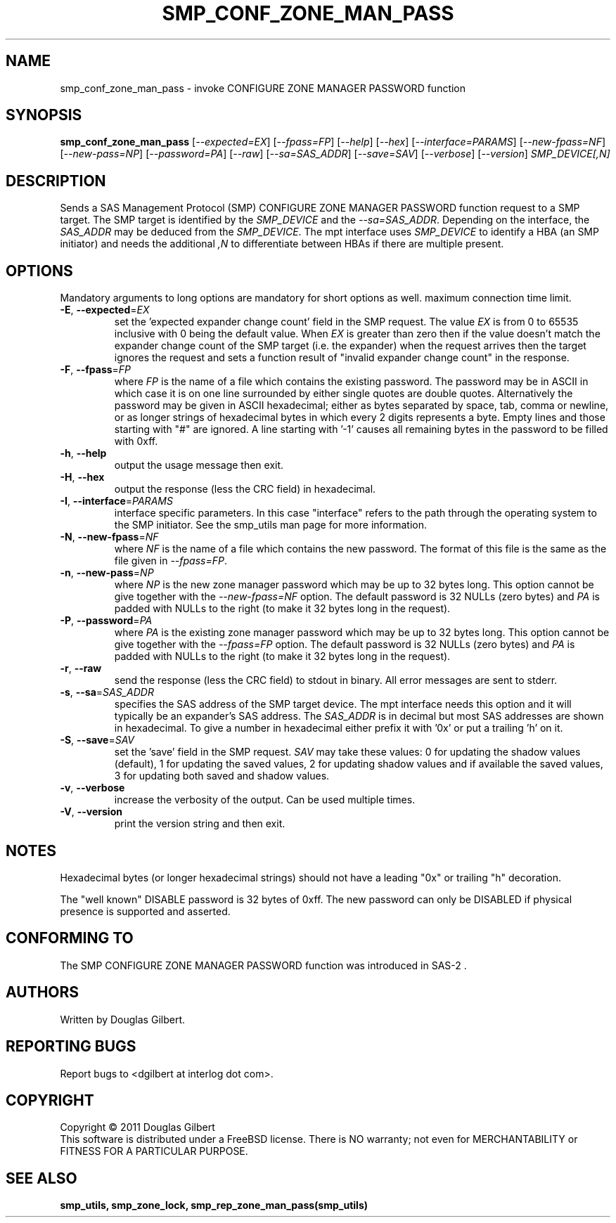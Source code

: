 .TH SMP_CONF_ZONE_MAN_PASS "8" "May 2011" "smp_utils\-0.96" SMP_UTILS
.SH NAME
smp_conf_zone_man_pass \- invoke CONFIGURE ZONE MANAGER PASSWORD function
.SH SYNOPSIS
.B smp_conf_zone_man_pass
[\fI\-\-expected=EX\fR] [\fI\-\-fpass=FP\fR] [\fI\-\-help\fR]
[\fI\-\-hex\fR] [\fI\-\-interface=PARAMS\fR] [\fI\-\-new\-fpass=NF\fR]
[\fI\-\-new\-pass=NP\fR] [\fI\-\-password=PA\fR] [\fI\-\-raw\fR]
[\fI\-\-sa=SAS_ADDR\fR] [\fI\-\-save=SAV\fR] [\fI\-\-verbose\fR]
[\fI\-\-version\fR] \fISMP_DEVICE[,N]\fR
.SH DESCRIPTION
.\" Add any additional description here
.PP
Sends a SAS Management Protocol (SMP) CONFIGURE ZONE MANAGER PASSWORD function
request to a SMP target. The SMP target is identified by the \fISMP_DEVICE\fR
and the \fI\-\-sa=SAS_ADDR\fR. Depending on the interface, the \fISAS_ADDR\fR
may be deduced from the \fISMP_DEVICE\fR. The mpt interface uses
\fISMP_DEVICE\fR to identify a HBA (an SMP initiator) and needs the additional
\fI,N\fR to differentiate between HBAs if there are multiple present.
.SH OPTIONS
Mandatory arguments to long options are mandatory for short options as well.
maximum connection time limit.
.TP
\fB\-E\fR, \fB\-\-expected\fR=\fIEX\fR
set the 'expected expander change count' field in the SMP request.
The value \fIEX\fR is from 0 to 65535 inclusive with 0 being the default
value. When \fIEX\fR is greater than zero then if the value doesn't match
the expander change count of the SMP target (i.e. the expander) when
the request arrives then the target ignores the request and sets a
function result of "invalid expander change count" in the response.
.TP
\fB\-F\fR, \fB\-\-fpass\fR=\fIFP\fR
where \fIFP\fR is the name of a file which contains the existing password.
The password may be in ASCII in which case it is on one line surrounded by
either single quotes are double quotes. Alternatively the password may be
given in ASCII hexadecimal; either as bytes separated by space, tab, comma or
newline, or as longer strings of hexadecimal bytes in which every 2 digits
represents a byte. Empty lines and those starting with "#" are ignored.
A line starting with '-1' causes all remaining bytes in the password
to be filled with 0xff.
.TP
\fB\-h\fR, \fB\-\-help\fR
output the usage message then exit.
.TP
\fB\-H\fR, \fB\-\-hex\fR
output the response (less the CRC field) in hexadecimal.
.TP
\fB\-I\fR, \fB\-\-interface\fR=\fIPARAMS\fR
interface specific parameters. In this case "interface" refers to the
path through the operating system to the SMP initiator. See the smp_utils
man page for more information.
.TP
\fB\-N\fR, \fB\-\-new\-fpass\fR=\fINF\fR
where \fINF\fR is the name of a file which contains the new password. The
format of this file is the same as the file given in \fI\-\-fpass=FP\fR.
.TP
\fB\-n\fR, \fB\-\-new\-pass\fR=\fINP\fR
where \fINP\fR is the new zone manager password which may be up to 32
bytes long. This option cannot be give together with the
\fI\-\-new\-fpass=NF\fR option. The default password is 32 NULLs (zero bytes)
and \fIPA\fR is padded with NULLs to the right (to make it 32 bytes long in
the request).
.TP
\fB\-P\fR, \fB\-\-password\fR=\fIPA\fR
where \fIPA\fR is the existing zone manager password which may be up to 32
bytes long. This option cannot be give together with the \fI\-\-fpass=FP\fR
option. The default password is 32 NULLs (zero bytes) and \fIPA\fR is
padded with NULLs to the right (to make it 32 bytes long in the request).
.TP
\fB\-r\fR, \fB\-\-raw\fR
send the response (less the CRC field) to stdout in binary. All error
messages are sent to stderr.
.TP
\fB\-s\fR, \fB\-\-sa\fR=\fISAS_ADDR\fR
specifies the SAS address of the SMP target device. The mpt interface needs
this option and it will typically be an expander's SAS address. The
\fISAS_ADDR\fR is in decimal but most SAS addresses are shown in hexadecimal.
To give a number in hexadecimal either prefix it with '0x' or put a
trailing 'h' on it.
.TP
\fB\-S\fR, \fB\-\-save\fR=\fISAV\fR
set the 'save' field in the SMP request. \fISAV\fR may take these values:
0 for updating the shadow values (default), 1 for updating the saved values,
2 for updating shadow values and if available the saved values, 3 for
updating both saved and shadow values.
.TP
\fB\-v\fR, \fB\-\-verbose\fR
increase the verbosity of the output. Can be used multiple times.
.TP
\fB\-V\fR, \fB\-\-version\fR
print the version string and then exit.
.SH NOTES
Hexadecimal bytes (or longer hexadecimal strings) should not have a
leading "0x" or trailing "h" decoration.
.PP
The "well known" DISABLE password is 32 bytes of 0xff. The new password
can only be DISABLED if physical presence is supported and asserted.
.SH CONFORMING TO
The SMP CONFIGURE ZONE MANAGER PASSWORD function was introduced in SAS\-2 .
.SH AUTHORS
Written by Douglas Gilbert.
.SH "REPORTING BUGS"
Report bugs to <dgilbert at interlog dot com>.
.SH COPYRIGHT
Copyright \(co 2011 Douglas Gilbert
.br
This software is distributed under a FreeBSD license. There is NO
warranty; not even for MERCHANTABILITY or FITNESS FOR A PARTICULAR PURPOSE.
.SH "SEE ALSO"
.B smp_utils, smp_zone_lock, smp_rep_zone_man_pass(smp_utils)
